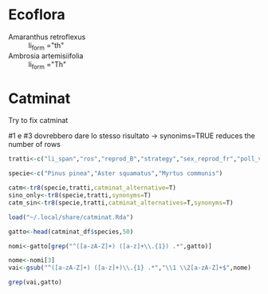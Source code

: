 
* Ecoflora

  - Amaranthus retroflexus :: li_form ="th"
  - Ambrosia artemisiifolia ::	li_form ="Th"


* Catminat

  Try to fix catminat


#1 e #3 dovrebbero dare lo stesso risultato -> synonims=TRUE reduces the number of rows

#+begin_src R :session *R* :results output :exports both
  tratti<-c("li_span","ros","reprod_B","strategy","sex_reprod_fr","poll_vect_fr","fruit_type_fr","dissemination_fr")

  specie<-c("Pinus pinea","Aster squamatus","Myrtus communis")

  catm<-tr8(specie,tratti,catminat_alternative=T)
  sino_only<-tr8(specie,tratti,synonyms=T)
  catm_sin<-tr8(specie,tratti,catminat_alternatives=T,synonyms=T)
#+end_src


#+begin_src R :session *R* :results output :exports both
  load("~/.local/share/catminat.Rda")

  gatto<-head(catminat_df$species,50)

  nomi<-gatto[grep("^([a-zA-Z]+) ([a-z]+\\.{1}) .*",gatto)]

  nome<-nomi[3]
  vai<-gsub("^([a-zA-Z]+) ([a-z]+)\\.{1} .*","\\1 \\2[a-zA-Z]+$",nome)

  grep(vai,gatto)
#+end_src
